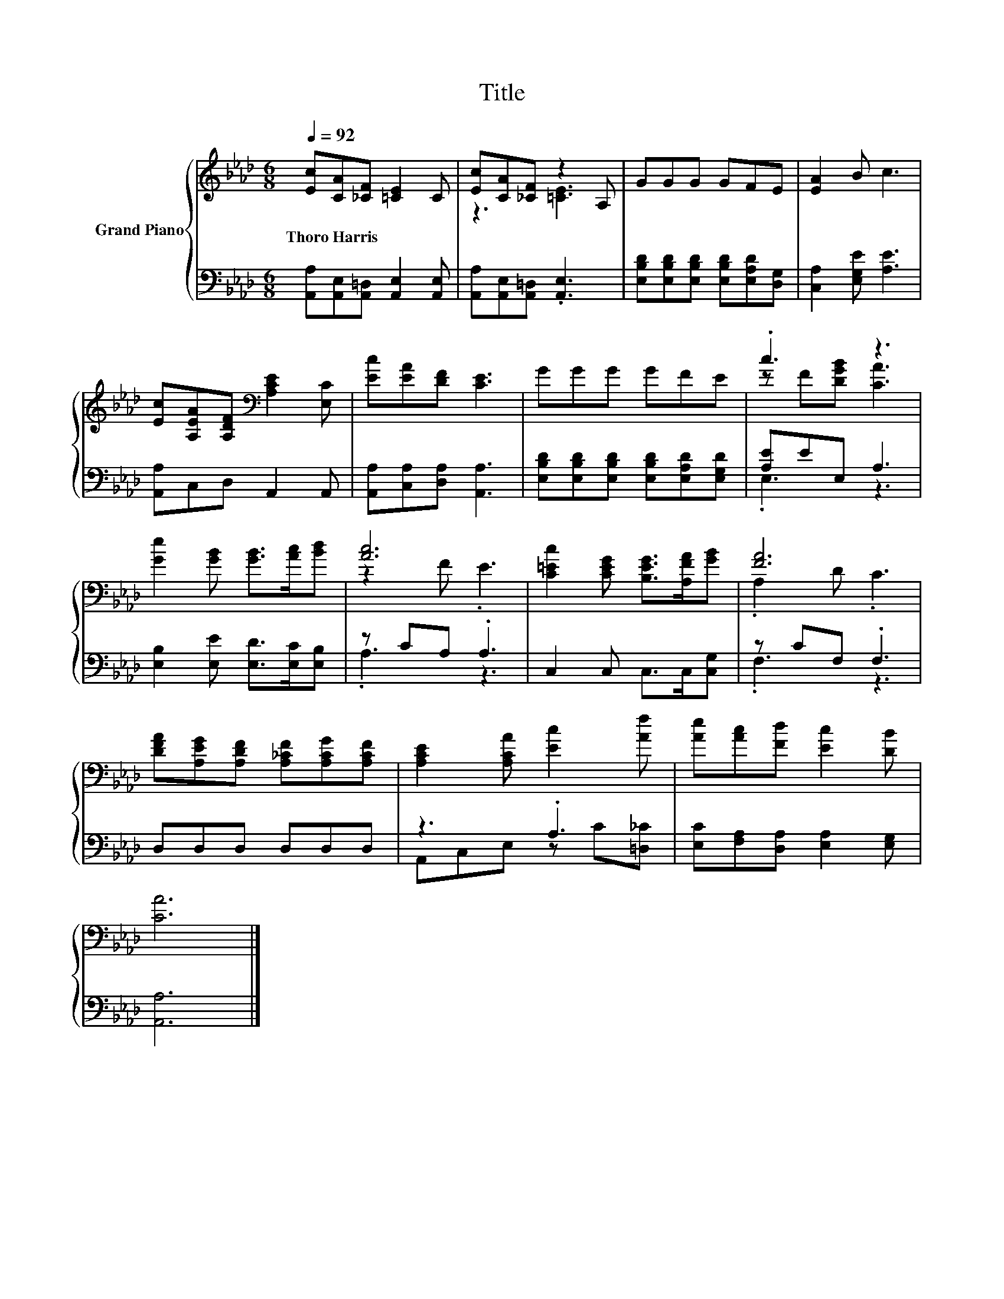 X:1
T:Title
%%score { ( 1 3 ) | ( 2 4 ) }
L:1/8
Q:1/4=92
M:6/8
K:Ab
V:1 treble nm="Grand Piano"
V:3 treble 
V:2 bass 
V:4 bass 
V:1
 [Ec][CA][_CF] [=CE]2 C | [Ec][CA][_CF] z2 A, | GGG GFE | [EA]2 B c3 | %4
w: Thoro~Harris * * * *||||
 [Ec][A,EA][A,DF][K:bass] [A,CE]2 [E,C] | [Ec][EA][DF] [CE]3 | GGG GFE | .c3 z3 | %8
w: ||||
 [Ge]2 [GB] [GB]>[Ac][Bd] | [Ac]6 | [C=Ec]2 [CEG] [B,EG]>[A,FA][GB] | [FA]6 | %12
w: ||||
 [DFA][A,EG][A,DF] [A,_CF][A,CG][A,CF] | [A,CE]2 [A,CA] [Ec]2 [Af] | [Ae][Ac][Fd] [Ec]2 [DB] | %15
w: |||
 [CA]6 |] %16
w: |
V:2
 [A,,A,][A,,E,][A,,=D,] [A,,E,]2 [A,,E,] | [A,,A,][A,,E,][A,,=D,] .[A,,E,]3 | %2
 [E,B,D][E,B,D][E,B,D] [E,B,D][E,A,D][D,G,] | [C,A,]2 [E,G,E] [A,E]3 | [A,,A,]C,D, A,,2 A,, | %5
 [A,,A,][C,A,][D,A,] [A,,A,]3 | [E,B,D][E,B,D][E,B,D] [E,B,D][E,A,D][E,G,D] | [A,E]EE, A,3 | %8
 [E,B,]2 [E,E] [E,D]>[E,C][E,B,] | z CA, .A,3 | C,2 C, C,>C,[C,G,] | z CF, .F,3 | D,D,D, D,D,D, | %13
 z3 .A,3 | [E,C][F,A,][D,A,] [E,A,]2 [E,G,] | [A,,A,]6 |] %16
V:3
 x6 | z3 [=CE]3 | x6 | x6 | x3[K:bass] x3 | x6 | x6 | z F[DGB] [CA]3 | x6 | z2 F .E3 | x6 | %11
 .A,2 D .C3 | x6 | x6 | x6 | x6 |] %16
V:4
 x6 | x6 | x6 | x6 | x6 | x6 | x6 | .E,3 z3 | x6 | .A,3 z3 | x6 | .F,3 z3 | x6 | %13
 A,,C,E, z C[=D,_C] | x6 | x6 |] %16

